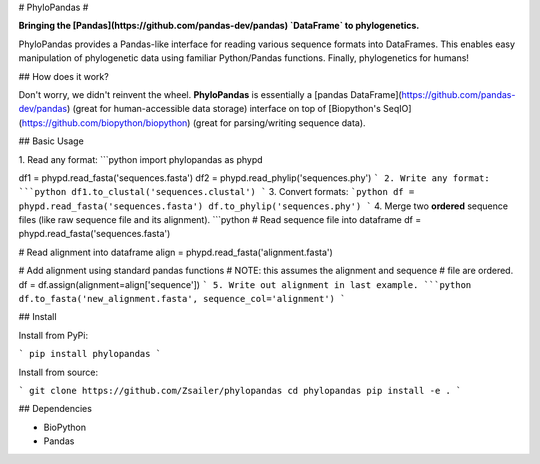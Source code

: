 
# PhyloPandas # 

**Bringing the [Pandas](https://github.com/pandas-dev/pandas) `DataFrame` to phylogenetics.**

PhyloPandas provides a Pandas-like interface for reading various sequence formats into DataFrames. This enables easy manipulation of phylogenetic data using familiar Python/Pandas functions. Finally, phylogenetics for humans!

## How does it work?

Don't worry, we didn't reinvent the wheel. **PhyloPandas** is essentially a [pandas DataFrame](https://github.com/pandas-dev/pandas) 
(great for human-accessible data storage) interface on top of [Biopython's SeqIO](https://github.com/biopython/biopython) (great for parsing/writing sequence data). 


## Basic Usage

1. Read any format:
```python
import phylopandas as phypd

df1 = phypd.read_fasta('sequences.fasta')
df2 = phypd.read_phylip('sequences.phy')
```
2. Write any format:
```python
df1.to_clustal('sequences.clustal')
```
3. Convert formats:
```python
df = phypd.read_fasta('sequences.fasta')
df.to_phylip('sequences.phy')
```
4. Merge two **ordered** sequence files (like raw sequence file and its alignment).
```python
# Read sequence file into dataframe
df = phypd.read_fasta('sequences.fasta')

# Read alignment into dataframe
align = phypd.read_fasta('alignment.fasta')

# Add alignment using standard pandas functions
# NOTE: this assumes the alignment and sequence
#       file are ordered.
df = df.assign(alignment=align['sequence'])
```
5. Write out alignment in last example.
```python
df.to_fasta('new_alignment.fasta', sequence_col='alignment')
``` 

## Install

Install from PyPi:

```
pip install phylopandas
```

Install from source:

```
git clone https://github.com/Zsailer/phylopandas
cd phylopandas
pip install -e .
```

## Dependencies

* BioPython
* Pandas


